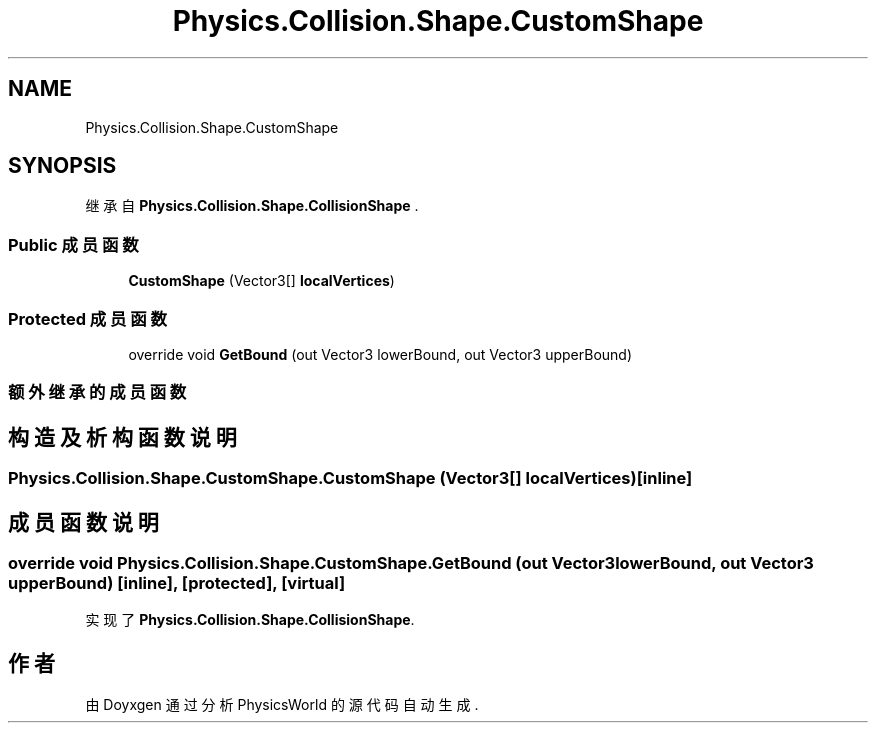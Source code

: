 .TH "Physics.Collision.Shape.CustomShape" 3 "2022年 十一月 2日 星期三" "PhysicsWorld" \" -*- nroff -*-
.ad l
.nh
.SH NAME
Physics.Collision.Shape.CustomShape
.SH SYNOPSIS
.br
.PP
.PP
继承自 \fBPhysics\&.Collision\&.Shape\&.CollisionShape\fP \&.
.SS "Public 成员函数"

.in +1c
.ti -1c
.RI "\fBCustomShape\fP (Vector3[] \fBlocalVertices\fP)"
.br
.in -1c
.SS "Protected 成员函数"

.in +1c
.ti -1c
.RI "override void \fBGetBound\fP (out Vector3 lowerBound, out Vector3 upperBound)"
.br
.in -1c
.SS "额外继承的成员函数"
.SH "构造及析构函数说明"
.PP 
.SS "Physics\&.Collision\&.Shape\&.CustomShape\&.CustomShape (Vector3[] localVertices)\fC [inline]\fP"

.SH "成员函数说明"
.PP 
.SS "override void Physics\&.Collision\&.Shape\&.CustomShape\&.GetBound (out Vector3 lowerBound, out Vector3 upperBound)\fC [inline]\fP, \fC [protected]\fP, \fC [virtual]\fP"

.PP
实现了 \fBPhysics\&.Collision\&.Shape\&.CollisionShape\fP\&.

.SH "作者"
.PP 
由 Doyxgen 通过分析 PhysicsWorld 的 源代码自动生成\&.

